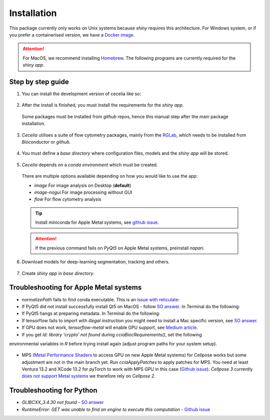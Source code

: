 Installation
============

This package currently only works on Unix systems because *shiny* requires this architecture.
For Windows system, or if you prefer a containerised version, we have a `Docker image <https://github.com/schienstockd/ceceliaDocker>`_.

.. attention::
  For MacOS, we recommend installing `Homebrew <https://brew.sh/>`_.
  The following programs are currently required for the `shiny app`.
  
  .. code-block:: bash
    :caption: Install required programs via Homebrew
    
    brew install pstree
    brew install openssl

Step by step guide 
------------------

1. You can install the development version of cecelia like so:

  .. code-block:: R
    :caption: Install github version
      
    if (!require("remotes", quietly = TRUE))
      install.packages("remotes")
    remotes::install_github("schienstockd/cecelia", Ncpus = 4, repos = "https://cloud.r-project.org")
    
2. After the install is finished, you must install the requirements for the *shiny app*.
  Some packages must be installed from *github* repos, hence this manual step after the main package installation.
  
  .. code-block:: R
    :caption: Install shiny app requirements
  
    library(cecelia)
    cciaAppRequirements(repos = "https://cloud.r-project.org")

3. *Cecelia* utilises a suite of flow cytometry packages, mainly from the `RGLab <https://github.com/RGLab>`_, which needs to be installed from *Bioconductor* or *github*.
  
  .. code-block:: R
    :caption: Install Bioconductor requirements
    
    cciaBiocRequirements()

4. You must define a *base directory* where configuration files, models and the *shiny app* will be stored.

  .. code-block:: R
    :caption: Define base directory
    
    cciaSetup("/REPLACE/WITH/YOUR/PATH")


5. *Cecelia* depends on a *conda environment* which must be created.
  There are multiple options available depending on how you would like to use the app:
  
  * `image` For image analysis on Desktop (**default**)
  * `image-nogui` For image processing without GUI
  * `flow` For flow cytometry analysis
  
  .. tip::
    Install miniconda for Apple Metal systems, see `github issue <https://github.com/rstudio/reticulate/issues/1298#issuecomment-1310660021>`_.
    
    .. code-block:: R
      :caption: Install miniconda
      
      reticulate::install_miniconda()
  
  .. code-block:: R
    :caption: Create conda environment
  
    cciaCondaCreate(envType = "image")
  
  .. attention::
    If the previous command fails on *PyQt5* on Apple Metal systems, preinstall *napari*.
    
    ..  code-block:: R
      :caption: Preinstall napari
      
      cciaCondaCreate(preinstallNapari = TRUE)
  
6. Download models for deep-learning segmentation, tracking and others.

  .. code-block:: R
    :caption: Download models
    
    cciaModels()

7. Create *shiny app* in *base directory*.

  .. code-block:: R
    :caption: Create *shiny app*.
  
    cciaCreateApp()



Troubleshooting for Apple Metal systems
---------------------------------------

* `normalizePath` fails to find conda executable. This is an `issue with reticulate <https://github.com/rstudio/reticulate/issues/1460#issuecomment-1995795408>`_:

  .. code-block:: R
    :caption: Temporary fix if `reticulate` fails to initialise conda environment
    
    assignInNamespace("is_conda_python", function(x){ return(FALSE) }, ns="reticulate")

* If PyQt5 did not install successfully install Qt5 on MacOS - follow `SO answer <https://stackoverflow.com/a/71669996>`_. 
  In Terminal do the following:
  
  .. code-block:: bash
    :caption: Install and link PyQt5.
      
    brew install qt5
    brew link qt5 --force

* If PyQt5 hangs at preparing metadata. In Terminal do the following:

  .. code-block:: bash
    :caption: Install SIP and configure PyQt5
  
    brew install sip
    # The directory might be different depending on where r-miniconda is installed on your system
    . ~/Library/r-miniconda-arm64/etc/profile.d/conda.sh
    conda activate r-cecelia-env
    pip install pyqt5 --config-settings --confirm-license= --verbose

* If tensorflow fails to import with `illegal instruction` you might need to install a Mac specific version, 
  see `SO answer <https://stackoverflow.com/a/77067787>`_.

* If GPU does not work, `tensorflow-metal` will enable GPU support, see `Medium article <https://medium.com/bluetuple-ai/how-to-enable-gpu-support-for-tensorflow-or-pytorch-on-macos-4aaaad057e74>`_.

* If you get `ld: library 'crypto' not found` during `cciaBiocRequirements()`, set the following
environmental variables in `R` before trying install again (adjust program paths for your system setup).

  .. code-block:: R
    :caption: Make sure `R` knows where to look for installed libraries
    
    Sys.setenv(LIBRARY_PATH="/opt/homebrew/lib")
    Sys.setenv(LDFLAGS="-L/opt/homebrew/lib")
    Sys.setenv(CPPFLAGS="-I/opt/homebrew/include")


* MPS (`Metal Performance Shaders <https://developer.apple.com/documentation/metalperformanceshaders>`_ to access GPU on new Apple Metal systems) for Cellpose works but some adjustment are not in the main branch yet. Run `cciaApplyPatches` to apply patches for MPS. You need at least Ventura 13.2 and XCode 13.2 for pyTorch to work with MPS GPU in this case (`Github issue <https://github.com/pytorch/pytorch/issues/97606#issuecomment-1483901814>`_). *Cellpose 3* currently `does not support Metal systems <https://github.com/MouseLand/cellpose/issues/886>`_ we therefore rely on *Cellpose 2*.

  .. code-block:: R
    :caption: Update Cellpose to use GPU

    cciaApplyPatches()

Troubleshooting for Python 
--------------------------

* `GLIBCXX_3.4.30 not found` - `SO answer <https://stackoverflow.com/a/74533050>`_

* `RuntimeError: GET was unable to find an engine to execute this computation` - `Github issue <https://github.com/haotian-liu/LLaVA/issues/123#issuecomment-1539434115>`_

  .. code-block:: bash
    :caption: Install GLIBCXX libraries for python

    conda install -c conda-forge libstdcxx-ng=12